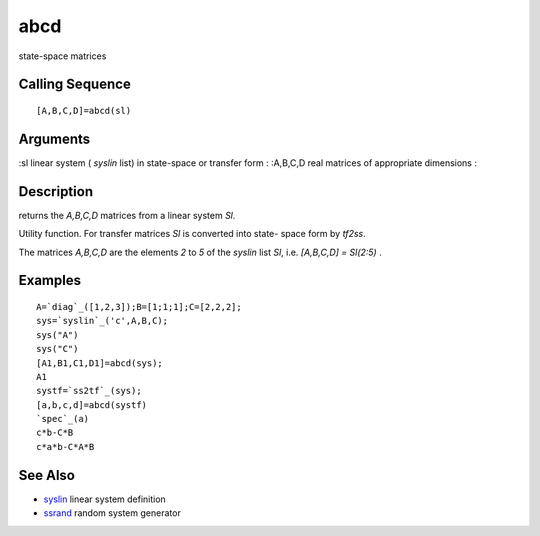 


abcd
====

state-space matrices



Calling Sequence
~~~~~~~~~~~~~~~~


::

    [A,B,C,D]=abcd(sl)




Arguments
~~~~~~~~~

:sl linear system ( `syslin` list) in state-space or transfer form
: :A,B,C,D real matrices of appropriate dimensions
:



Description
~~~~~~~~~~~

returns the `A,B,C,D` matrices from a linear system `Sl`.

Utility function. For transfer matrices `Sl` is converted into state-
space form by `tf2ss`.

The matrices `A,B,C,D` are the elements `2` to `5` of the `syslin`
list `Sl`, i.e. `[A,B,C,D] = Sl(2:5)` .



Examples
~~~~~~~~


::

    A=`diag`_([1,2,3]);B=[1;1;1];C=[2,2,2];
    sys=`syslin`_('c',A,B,C);
    sys("A")
    sys("C")
    [A1,B1,C1,D1]=abcd(sys);
    A1
    systf=`ss2tf`_(sys);
    [a,b,c,d]=abcd(systf)
    `spec`_(a)
    c*b-C*B
    c*a*b-C*A*B




See Also
~~~~~~~~


+ `syslin`_ linear system definition
+ `ssrand`_ random system generator


.. _ssrand: ssrand.html
.. _syslin: syslin.html



